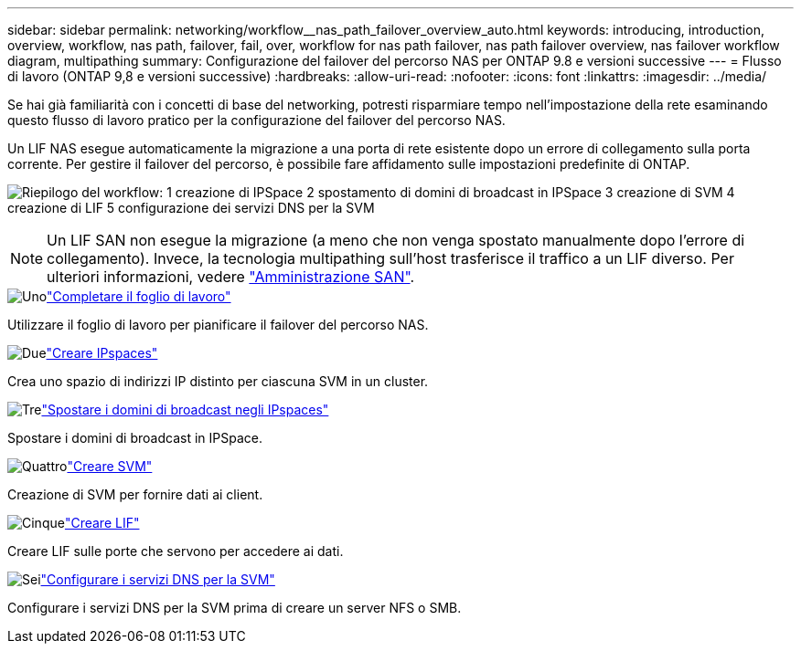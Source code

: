 ---
sidebar: sidebar 
permalink: networking/workflow__nas_path_failover_overview_auto.html 
keywords: introducing, introduction, overview, workflow, nas path, failover, fail, over, workflow for nas path failover, nas path failover overview, nas failover workflow diagram, multipathing 
summary: Configurazione del failover del percorso NAS per ONTAP 9.8 e versioni successive 
---
= Flusso di lavoro (ONTAP 9,8 e versioni successive)
:hardbreaks:
:allow-uri-read: 
:nofooter: 
:icons: font
:linkattrs: 
:imagesdir: ../media/


[role="lead"]
Se hai già familiarità con i concetti di base del networking, potresti risparmiare tempo nell'impostazione della rete esaminando questo flusso di lavoro pratico per la configurazione del failover del percorso NAS.

Un LIF NAS esegue automaticamente la migrazione a una porta di rete esistente dopo un errore di collegamento sulla porta corrente. Per gestire il failover del percorso, è possibile fare affidamento sulle impostazioni predefinite di ONTAP.

image:Workflow_NAS_failover.png["Riepilogo del workflow: 1 creazione di IPSpace 2 spostamento di domini di broadcast in IPSpace 3 creazione di SVM 4 creazione di LIF 5 configurazione dei servizi DNS per la SVM"]


NOTE: Un LIF SAN non esegue la migrazione (a meno che non venga spostato manualmente dopo l'errore di collegamento). Invece, la tecnologia multipathing sull'host trasferisce il traffico a un LIF diverso. Per ulteriori informazioni, vedere link:../san-admin/index.html["Amministrazione SAN"^].

.image:https://raw.githubusercontent.com/NetAppDocs/common/main/media/number-1.png["Uno"]link:worksheet_for_nas_path_failover_configuration_auto.html["Completare il foglio di lavoro"]
[role="quick-margin-para"]
Utilizzare il foglio di lavoro per pianificare il failover del percorso NAS.

.image:https://raw.githubusercontent.com/NetAppDocs/common/main/media/number-2.png["Due"]link:create_ipspaces.html["Creare IPspaces"]
[role="quick-margin-para"]
Crea uno spazio di indirizzi IP distinto per ciascuna SVM in un cluster.

.image:https://raw.githubusercontent.com/NetAppDocs/common/main/media/number-3.png["Tre"]link:move_broadcast_domains.html["Spostare i domini di broadcast negli IPspaces"]
[role="quick-margin-para"]
Spostare i domini di broadcast in IPSpace.

.image:https://raw.githubusercontent.com/NetAppDocs/common/main/media/number-4.png["Quattro"]link:create_svms.html["Creare SVM"]
[role="quick-margin-para"]
Creazione di SVM per fornire dati ai client.

.image:https://raw.githubusercontent.com/NetAppDocs/common/main/media/number-5.png["Cinque"]link:create_a_lif.html["Creare LIF"]
[role="quick-margin-para"]
Creare LIF sulle porte che servono per accedere ai dati.

.image:https://raw.githubusercontent.com/NetAppDocs/common/main/media/number-6.png["Sei"]link:configure_dns_services_auto.html["Configurare i servizi DNS per la SVM"]
[role="quick-margin-para"]
Configurare i servizi DNS per la SVM prima di creare un server NFS o SMB.

